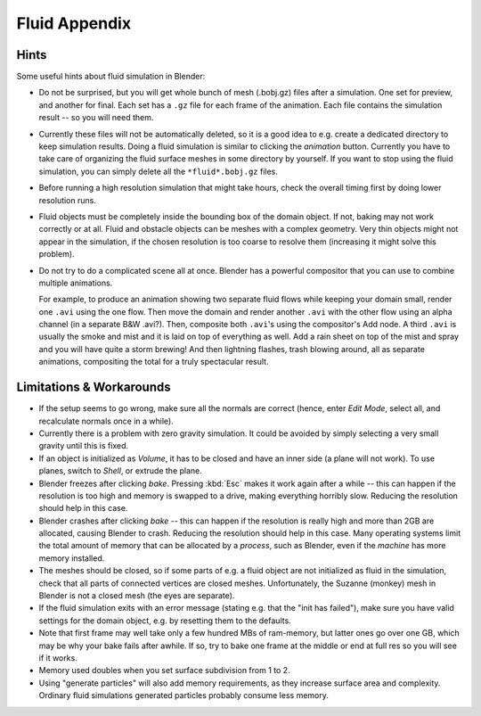 ..    TODO/Review: {{review|text=check see-also and external links}}.

**************
Fluid Appendix
**************

Hints
=====

Some useful hints about fluid simulation in Blender:

- Do not be surprised, but you will get whole bunch of mesh (.bobj.gz) files after a simulation.
  One set for preview, and another for final.
  Each set has a ``.gz`` file for each frame of the animation.
  Each file contains the simulation result -- so you will need them.
- Currently these files will not be automatically deleted, so it is a good idea to e.g.
  create a dedicated directory to keep simulation results.
  Doing a fluid simulation is similar to clicking the *animation* button.
  Currently you have to take care of organizing the fluid surface meshes in some directory by yourself.
  If you want to stop using the fluid simulation, you can simply delete all the ``*fluid*.bobj.gz`` files.
- Before running a high resolution simulation that might take hours,
  check the overall timing first by doing lower resolution runs.
- Fluid objects must be completely inside the bounding box of the domain object.
  If not, baking may not work correctly or at all.
  Fluid and obstacle objects can be meshes with a complex geometry.
  Very thin objects might not appear in the simulation,
  if the chosen resolution is too coarse to resolve them (increasing it might solve this problem).
- Do not try to do a complicated scene all at once.
  Blender has a powerful compositor that you can use to combine multiple animations.

  For example, to produce an animation showing two separate fluid flows while keeping your domain small,
  render one ``.avi`` using the one flow. Then move the domain and render another ``.avi``
  with the other flow using an alpha channel (in a separate B&W .avi?).
  Then, composite both ``.avi``\ 's using the compositor's Add node.
  A third ``.avi`` is usually the smoke and mist and it is laid on top of everything as well.
  Add a rain sheet on top of the mist and spray and you will have quite a storm brewing! And then lightning flashes,
  trash blowing around, all as separate animations, compositing the total for a truly spectacular result.


Limitations & Workarounds
=========================

- If the setup seems to go wrong, make sure all the normals are correct
  (hence, enter *Edit Mode*, select all, and recalculate normals once in a while).
- Currently there is a problem with zero gravity simulation.
  It could be avoided by simply selecting a very small gravity until this is fixed.
- If an object is initialized as *Volume*, it has to be closed and have an inner side
  (a plane will not work). To use planes, switch to *Shell*, or extrude the plane.
- Blender freezes after clicking *bake*.
  Pressing :kbd:`Esc` makes it work again after a while --
  this can happen if the resolution is too high and memory is swapped to a drive,
  making everything horribly slow. Reducing the resolution should help in this case.
- Blender crashes after clicking *bake* --
  this can happen if the resolution is really high and more than 2GB are allocated, causing Blender to crash.
  Reducing the resolution should help in this case.
  Many operating systems limit the total amount of memory that can be allocated by a *process*,
  such as Blender, even if the *machine* has more memory installed.
- The meshes should be closed, so if some parts of e.g.
  a fluid object are not initialized as fluid in the simulation,
  check that all parts of connected vertices are closed meshes. Unfortunately,
  the Suzanne (monkey) mesh in Blender is not a closed mesh (the eyes are separate).
- If the fluid simulation exits with an error message (stating e.g. that the "init has failed"),
  make sure you have valid settings for the domain object, e.g. by resetting them to the defaults.
- Note that first frame may well take only a few hundred MBs of ram-memory,
  but latter ones go over one GB, which may be why your bake fails after awhile.
  If so, try to bake one frame at the middle or end at full res so you will see if it works.
- Memory used doubles when you set surface subdivision from 1 to 2.
- Using "generate particles" will also add memory requirements, as they increase surface area and complexity.
  Ordinary fluid simulations generated particles probably consume less memory.
